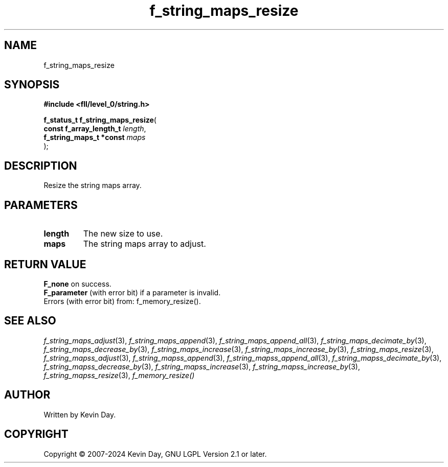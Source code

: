 .TH f_string_maps_resize "3" "February 2024" "FLL - Featureless Linux Library 0.6.9" "Library Functions"
.SH "NAME"
f_string_maps_resize
.SH SYNOPSIS
.nf
.B #include <fll/level_0/string.h>
.sp
\fBf_status_t f_string_maps_resize\fP(
    \fBconst f_array_length_t \fP\fIlength\fP,
    \fBf_string_maps_t *const \fP\fImaps\fP
);
.fi
.SH DESCRIPTION
.PP
Resize the string maps array.
.SH PARAMETERS
.TP
.B length
The new size to use.

.TP
.B maps
The string maps array to adjust.

.SH RETURN VALUE
.PP
\fBF_none\fP on success.
.br
\fBF_parameter\fP (with error bit) if a parameter is invalid.
.br
Errors (with error bit) from: f_memory_resize().
.SH SEE ALSO
.PP
.nh
.ad l
\fIf_string_maps_adjust\fP(3), \fIf_string_maps_append\fP(3), \fIf_string_maps_append_all\fP(3), \fIf_string_maps_decimate_by\fP(3), \fIf_string_maps_decrease_by\fP(3), \fIf_string_maps_increase\fP(3), \fIf_string_maps_increase_by\fP(3), \fIf_string_maps_resize\fP(3), \fIf_string_mapss_adjust\fP(3), \fIf_string_mapss_append\fP(3), \fIf_string_mapss_append_all\fP(3), \fIf_string_mapss_decimate_by\fP(3), \fIf_string_mapss_decrease_by\fP(3), \fIf_string_mapss_increase\fP(3), \fIf_string_mapss_increase_by\fP(3), \fIf_string_mapss_resize\fP(3), \fIf_memory_resize()\fP
.ad
.hy
.SH AUTHOR
Written by Kevin Day.
.SH COPYRIGHT
.PP
Copyright \(co 2007-2024 Kevin Day, GNU LGPL Version 2.1 or later.
